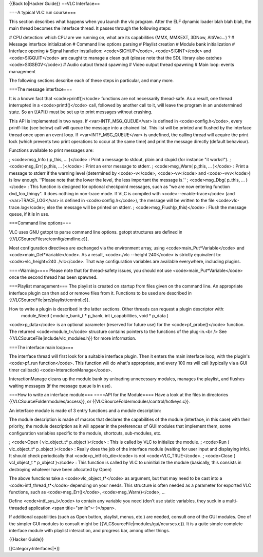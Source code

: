 {{Back to|Hacker Guide}} ==VLC Interface==

===A typical VLC run course===

This section describes what happens when you launch the vlc program.
After the ELF dynamic loader blah blah blah, the main thread becomes the
interface thread. It passes through the following steps:

# CPU detection: which CPU are we running on, what are its capabilities
(MMX, MMXEXT, 3DNow, AltiVec...) ? # Message interface initialization #
Command line options parsing # Playlist creation # Module bank
initialization # Interface opening # Signal handler installation:
<code>SIGHUP</code>, <code>SIGINT</code> and <code>SIGQUIT</code> are
caught to manage a clean quit (please note that the SDL library also
catches <code>SIGSEGV</code>) # Audio output thread spawning # Video
output thread spawning # Main loop: events management

The following sections describe each of these steps in particular, and
many more.

===The message interface===

It is a known fact that <code>printf()</code> functions are not
necessarily thread-safe. As a result, one thread interrupted in a
<code>printf()</code> call, followed by another call to it, will leave
the program in an undetermined state. So an {{API}} must be set up to
print messages without crashing.

This API is implemented in two ways. If <var>INTF_MSG_QUEUE</var> is
defined in <code>config.h</code>, every printf-like (see below) call
will queue the message into a chained list. This list will be printed
and flushed by the interface thread once upon an event loop. If
<var>INTF_MSG_QUEUE</var> is undefined, the calling thread will acquire
the print lock (which prevents two print operations to occur at the same
time) and print the message directly (default behaviour).

Functions available to print messages are:

; <code>msg_Info ( p_this, ... )</code> : Print a message to stdout,
plain and stupid (for instance "it works!"). ; <code>msg_Err( p_this,
... )</code> : Print an error message to stderr. ; <code>msg_Warn(
p_this, ... )</code> : Print a message to stderr if the warning level
(determined by <code>-v</code>, <code>-vv</code> and <code>-vvv</code>)
is low enough. ''Please note that the lower the level, the less
important the message is.'' ; <code>msg_Dbg( p_this, ... )</code> : This
function is designed for optional checkpoint messages, such as "we are
now entering function dvd_foo_thingy". It does nothing in non-trace
mode. If VLC is compiled with <code>--enable-trace</code> (and
<var>TRACE_LOG</var> is defined in <code>config.h</code>), the message
will be written to the file <code>vlc-trace.log</code>; else the message
will be printed on stderr. ; <code>msg_Flush(p_this)</code> : Flush the
message queue, if it is in use.

===Command line options===

VLC uses GNU getopt to parse command line options. getopt structures are
defined in {{VLCSourceFilesrc/config/cmdline.c}}.

Most configuration directives are exchanged via the environment array,
using <code>main_Put*Variable</code> and <code>main_Get*Variable</code>.
As a result, <code>./vlc --height 240</code> is strictly equivalent to:
<code>vlc_height=240 ./vlc</code>. That way configuration variables are
available everywhere, including plugins.

====Warning==== Please note that for thread-safety issues, you should
not use <code>main_Put*Variable</code> once the second thread has been
spawned.

===Playlist management=== The playlist is created on startup from files
given on the command line. An appropriate interface plugin can then add
or remove files from it. Functions to be used are described in
{{VLCSourceFile|src/playlist/control.c}}.

How to write a plugin is described in the latter sections. Other threads can request a plugin descriptor with:
   module_Need ( module_bank_t \* p_bank, int i_capabilities, void \*
   p_data )

<code>p_data</code> is an optional parameter (reserved for future use)
for the <code>pf_probe()</code> function. The returned
<code>module_t</code> structure contains pointers to the functions of
the plug-in.<br /> See {{VLCSourceFile|include/vlc_modules.h}} for more
information.

===The interface main loop===

The interface thread will first look for a suitable interface plugin.
Then it enters the main interface loop, with the plugin's <code>pf_run
function</code>. This function will do what's appropriate, and every 100
ms will call (typically via a GUI timer callback)
<code>InteractionManage</code>.

InteractionManage cleans up the module bank by unloading unnecessary
modules, manages the playlist, and flushes waiting messages (if the
message queue is in use).

===How to write an interface module=== ====API for the Module==== Have a
look at the files in directories {{VLCSourceFoldermodules/access}}, or
{{VLCSourceFoldermodules/control/hotkeys.c}}.

An interface module is made of 3 entry functions and a module
description:

The module description is made of macros that declares the capabilities
of the module (interface, in this case) with their priority, the module
description as it will appear in the preferences of GUI modules that
implement them, some configuration variables specific to the module,
shortcuts, sub-modules, etc.

; <code>Open ( vlc_object_t\* p_object )</code> : This is called by VLC
to initialize the module. ; <code>Run ( vlc_object_t\* p_object )</code>
: Really does the job of the interface module (waiting for user input
and displaying info). It should check periodically that
<code>p_intf->b_die</code> is not <code>VLC_TRUE</code>. ; <code>Close (
vcl_object_t \* p_object )</code> : This function is called by VLC to
uninitialize the module (basically, this consists in destroying whatever
have been allocated by Open)

The above functions take a <code>vlc_object_t*</code> as argument, but
that may need to be cast into a <code>intf_thread_t*</code> depending on
your needs. This structure is often needed as a parameter for exported
VLC functions, such as <code>msg_Err()</code>, <code>msg_Warn()</code>,
...

Define <code>intf_sys_t</code> to contain any variable you need (don't
use static variables, they suck in a multi-threaded application <span
title="smile">:-)</span>.

If additional capabilities (such as Open button, playlist, menus, etc.)
are needed, consult one of the GUI modules. One of the simpler GUI
modules to consult might be {{VLCSourceFile|modules/gui/ncurses.c}}. It
is a quite simple complete interface module with playlist interaction,
and progress bar, among other things.

{{Hacker Guide}}

[[Category:Interfaces|*]]

